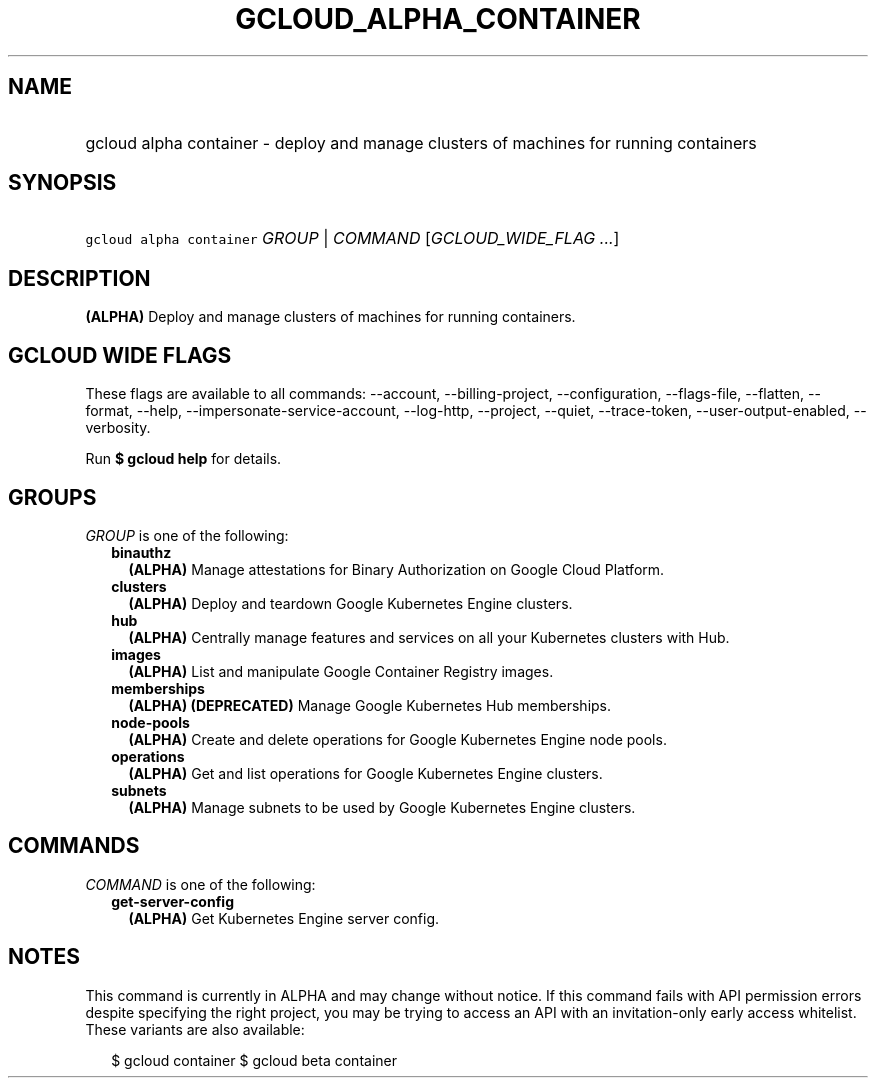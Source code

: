 
.TH "GCLOUD_ALPHA_CONTAINER" 1



.SH "NAME"
.HP
gcloud alpha container \- deploy and manage clusters of machines for running containers



.SH "SYNOPSIS"
.HP
\f5gcloud alpha container\fR \fIGROUP\fR | \fICOMMAND\fR [\fIGCLOUD_WIDE_FLAG\ ...\fR]



.SH "DESCRIPTION"

\fB(ALPHA)\fR Deploy and manage clusters of machines for running containers.



.SH "GCLOUD WIDE FLAGS"

These flags are available to all commands: \-\-account, \-\-billing\-project,
\-\-configuration, \-\-flags\-file, \-\-flatten, \-\-format, \-\-help,
\-\-impersonate\-service\-account, \-\-log\-http, \-\-project, \-\-quiet,
\-\-trace\-token, \-\-user\-output\-enabled, \-\-verbosity.

Run \fB$ gcloud help\fR for details.



.SH "GROUPS"

\f5\fIGROUP\fR\fR is one of the following:

.RS 2m
.TP 2m
\fBbinauthz\fR
\fB(ALPHA)\fR Manage attestations for Binary Authorization on Google Cloud
Platform.

.TP 2m
\fBclusters\fR
\fB(ALPHA)\fR Deploy and teardown Google Kubernetes Engine clusters.

.TP 2m
\fBhub\fR
\fB(ALPHA)\fR Centrally manage features and services on all your Kubernetes
clusters with Hub.

.TP 2m
\fBimages\fR
\fB(ALPHA)\fR List and manipulate Google Container Registry images.

.TP 2m
\fBmemberships\fR
\fB(ALPHA)\fR \fB(DEPRECATED)\fR Manage Google Kubernetes Hub memberships.

.TP 2m
\fBnode\-pools\fR
\fB(ALPHA)\fR Create and delete operations for Google Kubernetes Engine node
pools.

.TP 2m
\fBoperations\fR
\fB(ALPHA)\fR Get and list operations for Google Kubernetes Engine clusters.

.TP 2m
\fBsubnets\fR
\fB(ALPHA)\fR Manage subnets to be used by Google Kubernetes Engine clusters.


.RE
.sp

.SH "COMMANDS"

\f5\fICOMMAND\fR\fR is one of the following:

.RS 2m
.TP 2m
\fBget\-server\-config\fR
\fB(ALPHA)\fR Get Kubernetes Engine server config.


.RE
.sp

.SH "NOTES"

This command is currently in ALPHA and may change without notice. If this
command fails with API permission errors despite specifying the right project,
you may be trying to access an API with an invitation\-only early access
whitelist. These variants are also available:

.RS 2m
$ gcloud container
$ gcloud beta container
.RE

